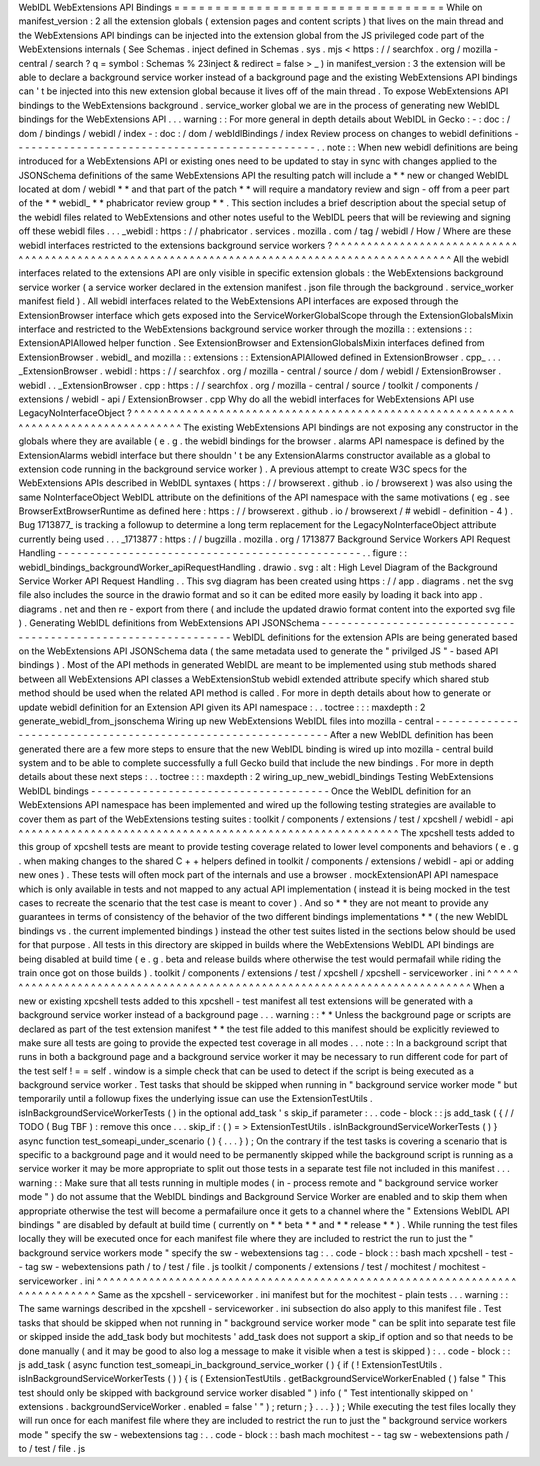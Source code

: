 WebIDL
WebExtensions
API
Bindings
=
=
=
=
=
=
=
=
=
=
=
=
=
=
=
=
=
=
=
=
=
=
=
=
=
=
=
=
=
=
=
=
=
While
on
manifest_version
:
2
all
the
extension
globals
(
extension
pages
and
content
scripts
)
that
lives
on
the
main
thread
and
the
WebExtensions
API
bindings
can
be
injected
into
the
extension
global
from
the
JS
privileged
code
part
of
the
WebExtensions
internals
(
See
Schemas
.
inject
defined
in
Schemas
.
sys
.
mjs
<
https
:
/
/
searchfox
.
org
/
mozilla
-
central
/
search
?
q
=
symbol
:
Schemas
%
23inject
&
redirect
=
false
>
_
)
in
manifest_version
:
3
the
extension
will
be
able
to
declare
a
background
service
worker
instead
of
a
background
page
and
the
existing
WebExtensions
API
bindings
can
'
t
be
injected
into
this
new
extension
global
because
it
lives
off
of
the
main
thread
.
To
expose
WebExtensions
API
bindings
to
the
WebExtensions
background
.
service_worker
global
we
are
in
the
process
of
generating
new
WebIDL
bindings
for
the
WebExtensions
API
.
.
.
warning
:
:
For
more
general
in
depth
details
about
WebIDL
in
Gecko
:
-
:
doc
:
/
dom
/
bindings
/
webidl
/
index
-
:
doc
:
/
dom
/
webIdlBindings
/
index
Review
process
on
changes
to
webidl
definitions
-
-
-
-
-
-
-
-
-
-
-
-
-
-
-
-
-
-
-
-
-
-
-
-
-
-
-
-
-
-
-
-
-
-
-
-
-
-
-
-
-
-
-
-
-
-
-
.
.
note
:
:
When
new
webidl
definitions
are
being
introduced
for
a
WebExtensions
API
or
existing
ones
need
to
be
updated
to
stay
in
sync
with
changes
applied
to
the
JSONSchema
definitions
of
the
same
WebExtensions
API
the
resulting
patch
will
include
a
*
*
new
or
changed
WebIDL
located
at
dom
/
webidl
*
*
and
that
part
of
the
patch
*
*
will
require
a
mandatory
review
and
sign
-
off
from
a
peer
part
of
the
*
*
webidl_
*
*
phabricator
review
group
*
*
.
This
section
includes
a
brief
description
about
the
special
setup
of
the
webidl
files
related
to
WebExtensions
and
other
notes
useful
to
the
WebIDL
peers
that
will
be
reviewing
and
signing
off
these
webidl
files
.
.
.
_webidl
:
https
:
/
/
phabricator
.
services
.
mozilla
.
com
/
tag
/
webidl
/
How
/
Where
are
these
webidl
interfaces
restricted
to
the
extensions
background
service
workers
?
^
^
^
^
^
^
^
^
^
^
^
^
^
^
^
^
^
^
^
^
^
^
^
^
^
^
^
^
^
^
^
^
^
^
^
^
^
^
^
^
^
^
^
^
^
^
^
^
^
^
^
^
^
^
^
^
^
^
^
^
^
^
^
^
^
^
^
^
^
^
^
^
^
^
^
^
^
^
^
^
^
^
^
^
^
^
^
^
^
^
^
^
^
^
All
the
webidl
interfaces
related
to
the
extensions
API
are
only
visible
in
specific
extension
globals
:
the
WebExtensions
background
service
worker
(
a
service
worker
declared
in
the
extension
manifest
.
json
file
through
the
background
.
service_worker
manifest
field
)
.
All
webidl
interfaces
related
to
the
WebExtensions
API
interfaces
are
exposed
through
the
ExtensionBrowser
interface
which
gets
exposed
into
the
ServiceWorkerGlobalScope
through
the
ExtensionGlobalsMixin
interface
and
restricted
to
the
WebExtensions
background
service
worker
through
the
mozilla
:
:
extensions
:
:
ExtensionAPIAllowed
helper
function
.
See
ExtensionBrowser
and
ExtensionGlobalsMixin
interfaces
defined
from
ExtensionBrowser
.
webidl_
and
mozilla
:
:
extensions
:
:
ExtensionAPIAllowed
defined
in
ExtensionBrowser
.
cpp_
.
.
.
_ExtensionBrowser
.
webidl
:
https
:
/
/
searchfox
.
org
/
mozilla
-
central
/
source
/
dom
/
webidl
/
ExtensionBrowser
.
webidl
.
.
_ExtensionBrowser
.
cpp
:
https
:
/
/
searchfox
.
org
/
mozilla
-
central
/
source
/
toolkit
/
components
/
extensions
/
webidl
-
api
/
ExtensionBrowser
.
cpp
Why
do
all
the
webidl
interfaces
for
WebExtensions
API
use
LegacyNoInterfaceObject
?
^
^
^
^
^
^
^
^
^
^
^
^
^
^
^
^
^
^
^
^
^
^
^
^
^
^
^
^
^
^
^
^
^
^
^
^
^
^
^
^
^
^
^
^
^
^
^
^
^
^
^
^
^
^
^
^
^
^
^
^
^
^
^
^
^
^
^
^
^
^
^
^
^
^
^
^
^
^
^
^
^
^
^
The
existing
WebExtensions
API
bindings
are
not
exposing
any
constructor
in
the
globals
where
they
are
available
(
e
.
g
.
the
webidl
bindings
for
the
browser
.
alarms
API
namespace
is
defined
by
the
ExtensionAlarms
webidl
interface
but
there
shouldn
'
t
be
any
ExtensionAlarms
constructor
available
as
a
global
to
extension
code
running
in
the
background
service
worker
)
.
A
previous
attempt
to
create
W3C
specs
for
the
WebExtensions
APIs
described
in
WebIDL
syntaxes
(
https
:
/
/
browserext
.
github
.
io
/
browserext
)
was
also
using
the
same
NoInterfaceObject
WebIDL
attribute
on
the
definitions
of
the
API
namespace
with
the
same
motivations
(
eg
.
see
BrowserExtBrowserRuntime
as
defined
here
:
https
:
/
/
browserext
.
github
.
io
/
browserext
/
#
webidl
-
definition
-
4
)
.
Bug
1713877_
is
tracking
a
followup
to
determine
a
long
term
replacement
for
the
LegacyNoInterfaceObject
attribute
currently
being
used
.
.
.
_1713877
:
https
:
/
/
bugzilla
.
mozilla
.
org
/
1713877
Background
Service
Workers
API
Request
Handling
-
-
-
-
-
-
-
-
-
-
-
-
-
-
-
-
-
-
-
-
-
-
-
-
-
-
-
-
-
-
-
-
-
-
-
-
-
-
-
-
-
-
-
-
-
-
-
.
.
figure
:
:
webidl_bindings_backgroundWorker_apiRequestHandling
.
drawio
.
svg
:
alt
:
High
Level
Diagram
of
the
Background
Service
Worker
API
Request
Handling
.
.
This
svg
diagram
has
been
created
using
https
:
/
/
app
.
diagrams
.
net
the
svg
file
also
includes
the
source
in
the
drawio
format
and
so
it
can
be
edited
more
easily
by
loading
it
back
into
app
.
diagrams
.
net
and
then
re
-
export
from
there
(
and
include
the
updated
drawio
format
content
into
the
exported
svg
file
)
.
Generating
WebIDL
definitions
from
WebExtensions
API
JSONSchema
-
-
-
-
-
-
-
-
-
-
-
-
-
-
-
-
-
-
-
-
-
-
-
-
-
-
-
-
-
-
-
-
-
-
-
-
-
-
-
-
-
-
-
-
-
-
-
-
-
-
-
-
-
-
-
-
-
-
-
-
-
-
-
WebIDL
definitions
for
the
extension
APIs
are
being
generated
based
on
the
WebExtensions
API
JSONSchema
data
(
the
same
metadata
used
to
generate
the
"
privilged
JS
"
-
based
API
bindings
)
.
Most
of
the
API
methods
in
generated
WebIDL
are
meant
to
be
implemented
using
stub
methods
shared
between
all
WebExtensions
API
classes
a
WebExtensionStub
webidl
extended
attribute
specify
which
shared
stub
method
should
be
used
when
the
related
API
method
is
called
.
For
more
in
depth
details
about
how
to
generate
or
update
webidl
definition
for
an
Extension
API
given
its
API
namespace
:
.
.
toctree
:
:
:
maxdepth
:
2
generate_webidl_from_jsonschema
Wiring
up
new
WebExtensions
WebIDL
files
into
mozilla
-
central
-
-
-
-
-
-
-
-
-
-
-
-
-
-
-
-
-
-
-
-
-
-
-
-
-
-
-
-
-
-
-
-
-
-
-
-
-
-
-
-
-
-
-
-
-
-
-
-
-
-
-
-
-
-
-
-
-
-
-
-
-
After
a
new
WebIDL
definition
has
been
generated
there
are
a
few
more
steps
to
ensure
that
the
new
WebIDL
binding
is
wired
up
into
mozilla
-
central
build
system
and
to
be
able
to
complete
successfully
a
full
Gecko
build
that
include
the
new
bindings
.
For
more
in
depth
details
about
these
next
steps
:
.
.
toctree
:
:
:
maxdepth
:
2
wiring_up_new_webidl_bindings
Testing
WebExtensions
WebIDL
bindings
-
-
-
-
-
-
-
-
-
-
-
-
-
-
-
-
-
-
-
-
-
-
-
-
-
-
-
-
-
-
-
-
-
-
-
-
-
Once
the
WebIDL
definition
for
an
WebExtensions
API
namespace
has
been
implemented
and
wired
up
the
following
testing
strategies
are
available
to
cover
them
as
part
of
the
WebExtensions
testing
suites
:
toolkit
/
components
/
extensions
/
test
/
xpcshell
/
webidl
-
api
^
^
^
^
^
^
^
^
^
^
^
^
^
^
^
^
^
^
^
^
^
^
^
^
^
^
^
^
^
^
^
^
^
^
^
^
^
^
^
^
^
^
^
^
^
^
^
^
^
^
^
^
^
^
^
^
^
^
The
xpcshell
tests
added
to
this
group
of
xpcshell
tests
are
meant
to
provide
testing
coverage
related
to
lower
level
components
and
behaviors
(
e
.
g
.
when
making
changes
to
the
shared
C
+
+
helpers
defined
in
toolkit
/
components
/
extensions
/
webidl
-
api
or
adding
new
ones
)
.
These
tests
will
often
mock
part
of
the
internals
and
use
a
browser
.
mockExtensionAPI
API
namespace
which
is
only
available
in
tests
and
not
mapped
to
any
actual
API
implementation
(
instead
it
is
being
mocked
in
the
test
cases
to
recreate
the
scenario
that
the
test
case
is
meant
to
cover
)
.
And
so
*
*
they
are
not
meant
to
provide
any
guarantees
in
terms
of
consistency
of
the
behavior
of
the
two
different
bindings
implementations
*
*
(
the
new
WebIDL
bindings
vs
.
the
current
implemented
bindings
)
instead
the
other
test
suites
listed
in
the
sections
below
should
be
used
for
that
purpose
.
All
tests
in
this
directory
are
skipped
in
builds
where
the
WebExtensions
WebIDL
API
bindings
are
being
disabled
at
build
time
(
e
.
g
.
beta
and
release
builds
where
otherwise
the
test
would
permafail
while
riding
the
train
once
got
on
those
builds
)
.
toolkit
/
components
/
extensions
/
test
/
xpcshell
/
xpcshell
-
serviceworker
.
ini
^
^
^
^
^
^
^
^
^
^
^
^
^
^
^
^
^
^
^
^
^
^
^
^
^
^
^
^
^
^
^
^
^
^
^
^
^
^
^
^
^
^
^
^
^
^
^
^
^
^
^
^
^
^
^
^
^
^
^
^
^
^
^
^
^
^
^
^
^
^
^
^
^
^
When
a
new
or
existing
xpcshell
tests
added
to
this
xpcshell
-
test
manifest
all
test
extensions
will
be
generated
with
a
background
service
worker
instead
of
a
background
page
.
.
.
warning
:
:
*
*
Unless
the
background
page
or
scripts
are
declared
as
part
of
the
test
extension
manifest
*
*
the
test
file
added
to
this
manifest
should
be
explicitly
reviewed
to
make
sure
all
tests
are
going
to
provide
the
expected
test
coverage
in
all
modes
.
.
.
note
:
:
In
a
background
script
that
runs
in
both
a
background
page
and
a
background
service
worker
it
may
be
necessary
to
run
different
code
for
part
of
the
test
self
!
=
=
self
.
window
is
a
simple
check
that
can
be
used
to
detect
if
the
script
is
being
executed
as
a
background
service
worker
.
Test
tasks
that
should
be
skipped
when
running
in
"
background
service
worker
mode
"
but
temporarily
until
a
followup
fixes
the
underlying
issue
can
use
the
ExtensionTestUtils
.
isInBackgroundServiceWorkerTests
(
)
in
the
optional
add_task
'
s
skip_if
parameter
:
.
.
code
-
block
:
:
js
add_task
(
{
/
/
TODO
(
Bug
TBF
)
:
remove
this
once
.
.
.
skip_if
:
(
)
=
>
ExtensionTestUtils
.
isInBackgroundServiceWorkerTests
(
)
}
async
function
test_someapi_under_scenario
(
)
{
.
.
.
}
)
;
On
the
contrary
if
the
test
tasks
is
covering
a
scenario
that
is
specific
to
a
background
page
and
it
would
need
to
be
permanently
skipped
while
the
background
script
is
running
as
a
service
worker
it
may
be
more
appropriate
to
split
out
those
tests
in
a
separate
test
file
not
included
in
this
manifest
.
.
.
warning
:
:
Make
sure
that
all
tests
running
in
multiple
modes
(
in
-
process
remote
and
"
background
service
worker
mode
"
)
do
not
assume
that
the
WebIDL
bindings
and
Background
Service
Worker
are
enabled
and
to
skip
them
when
appropriate
otherwise
the
test
will
become
a
permafailure
once
it
gets
to
a
channel
where
the
"
Extensions
WebIDL
API
bindings
"
are
disabled
by
default
at
build
time
(
currently
on
*
*
beta
*
*
and
*
*
release
*
*
)
.
While
running
the
test
files
locally
they
will
be
executed
once
for
each
manifest
file
where
they
are
included
to
restrict
the
run
to
just
the
"
background
service
workers
mode
"
specify
the
sw
-
webextensions
tag
:
.
.
code
-
block
:
:
bash
mach
xpcshell
-
test
-
-
tag
sw
-
webextensions
path
/
to
/
test
/
file
.
js
toolkit
/
components
/
extensions
/
test
/
mochitest
/
mochitest
-
serviceworker
.
ini
^
^
^
^
^
^
^
^
^
^
^
^
^
^
^
^
^
^
^
^
^
^
^
^
^
^
^
^
^
^
^
^
^
^
^
^
^
^
^
^
^
^
^
^
^
^
^
^
^
^
^
^
^
^
^
^
^
^
^
^
^
^
^
^
^
^
^
^
^
^
^
^
^
^
^
^
Same
as
the
xpcshell
-
serviceworker
.
ini
manifest
but
for
the
mochitest
-
plain
tests
.
.
.
warning
:
:
The
same
warnings
described
in
the
xpcshell
-
serviceworker
.
ini
subsection
do
also
apply
to
this
manifest
file
.
Test
tasks
that
should
be
skipped
when
not
running
in
"
background
service
worker
mode
"
can
be
split
into
separate
test
file
or
skipped
inside
the
add_task
body
but
mochitests
'
add_task
does
not
support
a
skip_if
option
and
so
that
needs
to
be
done
manually
(
and
it
may
be
good
to
also
log
a
message
to
make
it
visible
when
a
test
is
skipped
)
:
.
.
code
-
block
:
:
js
add_task
(
async
function
test_someapi_in_background_service_worker
(
)
{
if
(
!
ExtensionTestUtils
.
isInBackgroundServiceWorkerTests
(
)
)
{
is
(
ExtensionTestUtils
.
getBackgroundServiceWorkerEnabled
(
)
false
"
This
test
should
only
be
skipped
with
background
service
worker
disabled
"
)
info
(
"
Test
intentionally
skipped
on
'
extensions
.
backgroundServiceWorker
.
enabled
=
false
'
"
)
;
return
;
}
.
.
.
}
)
;
While
executing
the
test
files
locally
they
will
run
once
for
each
manifest
file
where
they
are
included
to
restrict
the
run
to
just
the
"
background
service
workers
mode
"
specify
the
sw
-
webextensions
tag
:
.
.
code
-
block
:
:
bash
mach
mochitest
-
-
tag
sw
-
webextensions
path
/
to
/
test
/
file
.
js
